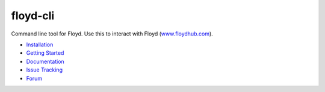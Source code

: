 floyd-cli
=========
Command line tool for Floyd. Use this to interact with Floyd (`www.floydhub.com <http://www.floydhub.com>`_).

.. image:: https://circleci.com/gh/floydhub/floyd-cli/tree/master.svg?style=shield
   :target: https://circleci.com/gh/floydhub/floyd-cli/tree/master

.. image:: https://badge.fury.io/py/floyd-cli.svg
   :target: https://badge.fury.io/py/floyd-cli

* `Installation <http://docs.floydhub.com/home/install/>`_
* `Getting Started <http://docs.floydhub.com/home/getting_started/>`_
* `Documentation <http://docs.floydhub.com/>`_
* `Issue Tracking <https://github.com/floydhub/floyd-cli/issues>`_
* `Forum <https://forum.floydhub.com/>`_
